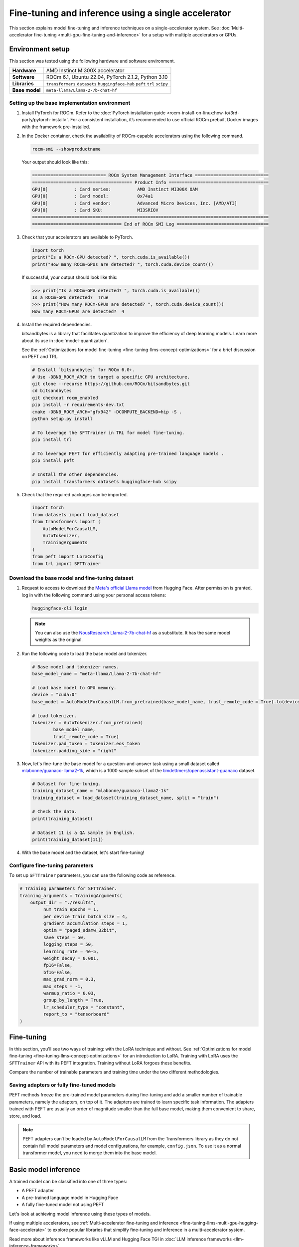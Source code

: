 .. meta::
   :description: Model fine-tuning and inference on a single-GPU system
   :keywords: ROCm, LLM, fine-tuning, usage, tutorial, single-GPU, LoRA, PEFT, inference

****************************************************
Fine-tuning and inference using a single accelerator
****************************************************

This section explains model fine-tuning and inference techniques on a single-accelerator system. See
:doc:`Multi-accelerator fine-tuning <multi-gpu-fine-tuning-and-inference>` for a setup with multiple accelerators or
GPUs.

.. _fine-tuning-llms-single-gpu-env:

Environment setup
=================

This section was tested using the following hardware and software environment.

.. list-table::
   :stub-columns: 1

   * - Hardware
     - AMD Instinct MI300X accelerator

   * - Software
     - ROCm 6.1, Ubuntu 22.04, PyTorch 2.1.2, Python 3.10

   * - Libraries
     - ``transformers`` ``datasets`` ``huggingface-hub`` ``peft`` ``trl`` ``scipy``

   * - Base model
     - ``meta-llama/Llama-2-7b-chat-hf``

.. _fine-tuning-llms-single-gpu-env-setup:

Setting up the base implementation environment
----------------------------------------------

#. Install PyTorch for ROCm. Refer to the
   :doc:`PyTorch installation guide <rocm-install-on-linux:how-to/3rd-party/pytorch-install>`. For a consistent
   installation, it’s recommended to use official ROCm prebuilt Docker images with the framework pre-installed.

#. In the Docker container, check the availability of ROCm-capable accelerators using the following command.

   .. code-block:: shell

      rocm-smi --showproductname

   Your output should look like this:

   .. code-block:: shell

      ============================ ROCm System Management Interface ============================
      ====================================== Product Info ======================================
      GPU[0]          : Card series:          AMD Instinct MI300X OAM
      GPU[0]          : Card model:           0x74a1
      GPU[0]          : Card vendor:          Advanced Micro Devices, Inc. [AMD/ATI]
      GPU[0]          : Card SKU:             MI3SRIOV
      ==========================================================================================
      ================================== End of ROCm SMI Log ===================================

#. Check that your accelerators are available to PyTorch.

   .. code-block:: python

      import torch
      print("Is a ROCm-GPU detected? ", torch.cuda.is_available())
      print("How many ROCm-GPUs are detected? ", torch.cuda.device_count())

   If successful, your output should look like this:

   .. code-block:: shell

      >>> print("Is a ROCm-GPU detected? ", torch.cuda.is_available())
      Is a ROCm-GPU detected?  True
      >>> print("How many ROCm-GPUs are detected? ", torch.cuda.device_count())
      How many ROCm-GPUs are detected?  4

#. Install the required dependencies.

   bitsandbytes is a library that facilitates quantization to improve the efficiency of deep learning models. Learn more
   about its use in :doc:`model-quantization`.

   See the :ref:`Optimizations for model fine-tuning <fine-tuning-llms-concept-optimizations>` for a brief discussion on
   PEFT and TRL.

   .. code-block:: shell

      # Install `bitsandbytes` for ROCm 6.0+.
      # Use -DBNB_ROCM_ARCH to target a specific GPU architecture.
      git clone --recurse https://github.com/ROCm/bitsandbytes.git
      cd bitsandbytes
      git checkout rocm_enabled
      pip install -r requirements-dev.txt
      cmake -DBNB_ROCM_ARCH="gfx942" -DCOMPUTE_BACKEND=hip -S .
      python setup.py install
      
      # To leverage the SFTTrainer in TRL for model fine-tuning.
      pip install trl
      
      # To leverage PEFT for efficiently adapting pre-trained language models .
      pip install peft
      
      # Install the other dependencies.
      pip install transformers datasets huggingface-hub scipy

#. Check that the required packages can be imported.

   .. code-block:: python

      import torch
      from datasets import load_dataset
      from transformers import (
          AutoModelForCausalLM,
          AutoTokenizer,
          TrainingArguments
      )
      from peft import LoraConfig
      from trl import SFTTrainer

.. _fine-tuning-llms-single-gpu-download-model-dataset:

Download the base model and fine-tuning dataset
-----------------------------------------------

#. Request to access to download the `Meta's official Llama model <https://huggingface.co/meta-llama>`_ from Hugging
   Face. After permission is granted, log in with the following command using your personal access tokens:

   .. code-block:: shell

      huggingface-cli login

   .. note::

      You can also use the `NousResearch Llama-2-7b-chat-hf <https://huggingface.co/NousResearch/Llama-2-7b-chat-hf>`_ 
      as a substitute. It has the same model weights as the original.

#. Run the following code to load the base model and tokenizer.

   .. code-block:: python

      # Base model and tokenizer names.
      base_model_name = "meta-llama/Llama-2-7b-chat-hf"
      
      # Load base model to GPU memory.
      device = "cuda:0"
      base_model = AutoModelForCausalLM.from_pretrained(base_model_name, trust_remote_code = True).to(device)
      
      # Load tokenizer.
      tokenizer = AutoTokenizer.from_pretrained(
              base_model_name, 
              trust_remote_code = True)
      tokenizer.pad_token = tokenizer.eos_token
      tokenizer.padding_side = "right"

#. Now, let's fine-tune the base model for a question-and-answer task using a small dataset called
   `mlabonne/guanaco-llama2-1k <https://huggingface.co/datasets/mlabonne/guanaco-llama2-1k>`_, which is a 1000 sample
   subset of the `timdettmers/openassistant-guanaco <https://huggingface.co/datasets/OpenAssistant/oasst1>`_ dataset.

   .. code-block::

      # Dataset for fine-tuning.
      training_dataset_name = "mlabonne/guanaco-llama2-1k"
      training_dataset = load_dataset(training_dataset_name, split = "train")
      
      # Check the data.
      print(training_dataset)
      
      # Dataset 11 is a QA sample in English.
      print(training_dataset[11])

#. With the base model and the dataset, let's start fine-tuning!

.. _fine-tuning-llms-single-gpu-configure-params:

Configure fine-tuning parameters
--------------------------------

To set up ``SFTTrainer`` parameters, you can use the following code as reference.

.. code-block:: python

   # Training parameters for SFTTrainer.
   training_arguments = TrainingArguments(
       output_dir = "./results",
            num_train_epochs = 1,
            per_device_train_batch_size = 4,
            gradient_accumulation_steps = 1,
            optim = "paged_adamw_32bit",
            save_steps = 50,
            logging_steps = 50,
            learning_rate = 4e-5,
            weight_decay = 0.001,
            fp16=False,
            bf16=False,
            max_grad_norm = 0.3,
            max_steps = -1,
            warmup_ratio = 0.03,
            group_by_length = True,
            lr_scheduler_type = "constant",
            report_to = "tensorboard"
   )

.. _fine-tuning-llms-single-gpu-start:

Fine-tuning
===========

In this section, you'll see two ways of training: with the LoRA technique and without. See :ref:`Optimizations for model
fine-tuning <fine-tuning-llms-concept-optimizations>` for an introduction to LoRA. Training with LoRA uses the
``SFTTrainer`` API with its PEFT integration. Training without LoRA forgoes these benefits.

Compare the number of trainable parameters and training time under the two different methodologies.

.. tab-set::

   .. tab-item:: Fine-tuning with LoRA and PEFT
      :sync: with

      1. Configure LoRA using the following code snippet.

         .. code-block:: python

            peft_config = LoraConfig(
                    lora_alpha = 16,
                    lora_dropout = 0.1,
                    r = 64,
                    bias = "none",
                    task_type = "CAUSAL_LM"
            )
            # View the number of trainable parameters.
            from peft import get_peft_model
            peft_model = get_peft_model(base_model, peft_config)
            peft_model.print_trainable_parameters()

         The output should look like this. Compare the number of trainable parameters to that when fine-tuning without
         LoRA and PEFT.

         .. code-block:: shell

            trainable params: 33,554,432 || all params: 6,771,970,048 || trainable%: 0.49548996469513035

      2. Initialize ``SFTTrainer`` with a PEFT LoRA configuration and run the trainer.

         .. code-block:: python

            # Initialize an SFT trainer.
            sft_trainer = SFTTrainer(
                    model = base_model,
                    train_dataset = training_dataset,
                    peft_config = peft_config,
                    dataset_text_field = "text",
                    tokenizer = tokenizer,
                    args = training_arguments
            ) 
            
            # Run the trainer.
            sft_trainer.train()

         The output should look like this:

         .. code-block:: shell

            {'loss': 1.5973, 'grad_norm': 0.25271978974342346, 'learning_rate': 4e-05, 'epoch': 0.16}
            {'loss': 2.0519, 'grad_norm': 0.21817368268966675, 'learning_rate': 4e-05, 'epoch': 0.32}
            {'loss': 1.6147, 'grad_norm': 0.3046981394290924, 'learning_rate': 4e-05, 'epoch': 0.48}
            {'loss': 1.4124, 'grad_norm': 0.11534837633371353, 'learning_rate': 4e-05, 'epoch': 0.64}
            {'loss': 1.5627, 'grad_norm': 0.09108350425958633, 'learning_rate': 4e-05, 'epoch': 0.8}
            {'loss': 1.417, 'grad_norm': 0.2536439299583435, 'learning_rate': 4e-05, 'epoch': 0.96}
            {'train_runtime': 197.4947, 'train_samples_per_second': 5.063, 'train_steps_per_second': 0.633, 'train_loss': 1.6194254455566406, 'epoch': 1.0}
            100%|██████████████████████████████████████████████████████████████████████████████████████████████████████| 125/125 [03:17<00:00,  1.58s/it]

   .. tab-item:: Fine-tuning without LoRA and PEFT
      :sync: without

      1. Use the following code to get started.

         .. code-block:: python

            def print_trainable_parameters(model):
                # Prints the number of trainable parameters in the model.
                trainable_params = 0
                all_param = 0
                for _, param in model.named_parameters():
                    all_param += param.numel()
                    if param.requires_grad:
                        trainable_params += param.numel()
                print(f"trainable params: {trainable_params} || all params: {all_param} || trainable%: {100 * trainable_params / all_param:.2f}")
            
            sft_trainer.peft_config = None
            print_trainable_parameters(sft_trainer.model)

         The output should look like this. Compare the number of trainable parameters to that when fine-tuning with LoRA
         and PEFT.

         .. code-block:: shell

            trainable params: 6,738,415,616 || all params: 6,738,415,616 || trainable%: 100.00


      2. Run the trainer.

         .. code-block:: python

            # Trainer without LoRA config.
            trainer_full = SFTTrainer(
                    model = base_model,
                    train_dataset = training_dataset,
                    dataset_text_field = "text",
                    tokenizer = tokenizer,
                    args = training_arguments
            ) 
            
            # Training.
            trainer_full.train()

         The output should look like this:

         .. code-block:: shell

            {'loss': 1.5975, 'grad_norm': 0.25113457441329956, 'learning_rate': 4e-05, 'epoch': 0.16}
            {'loss': 2.0524, 'grad_norm': 0.2180655151605606, 'learning_rate': 4e-05, 'epoch': 0.32}
            {'loss': 1.6145, 'grad_norm': 0.2949850261211395, 'learning_rate': 4e-05, 'epoch': 0.48}
            {'loss': 1.4118, 'grad_norm': 0.11036080121994019, 'learning_rate': 4e-05, 'epoch': 0.64}
            {'loss': 1.5595, 'grad_norm': 0.08962831646203995, 'learning_rate': 4e-05, 'epoch': 0.8}
            {'loss': 1.4119, 'grad_norm': 0.25422757863998413, 'learning_rate': 4e-05, 'epoch': 0.96}
            {'train_runtime': 419.5154, 'train_samples_per_second': 2.384, 'train_steps_per_second': 0.298, 'train_loss': 1.6171623611450194, 'epoch': 1.0}
            100%|██████████████████████████████████████████████████████████████████████████████████████████████████████| 125/125 [06:59<00:00,  3.36s/it]

.. _fine-tuning-llms-single-gpu-saving:

Saving adapters or fully fine-tuned models
------------------------------------------

PEFT methods freeze the pre-trained model parameters during fine-tuning and add a smaller number of trainable
parameters, namely the adapters, on top of it. The adapters are trained to learn specific task information. The adapters
trained with PEFT are usually an order of magnitude smaller than the full base model, making them convenient to share,
store, and load.

.. tab-set::

   .. tab-item:: Saving a PEFT adapter
      :sync: with

      If you're using LoRA and PEFT, use the following code to save a PEFT adapter to your system once the fine-tuning
      is completed.

      .. code-block:: python

         # PEFT adapter name.
         adapter_name = "llama-2-7b-enhanced-adapter"
         
         # Save PEFT adapter.
         sft_trainer.model.save_pretrained(adapter_name)

      The saved PEFT adapter should look like this on your system:

      .. code-block:: shell

         # Access adapter directory.
         cd llama-2-7b-enhanced-adapter
         
         # List all adapter files.
         README.md  adapter_config.json  adapter_model.safetensors

   .. tab-item:: Saving a fully fine-tuned model
      :sync: without

      If you're not using LoRA and PEFT so there is no PEFT LoRA configuration used for training, use the following code 
      to save your fine-tuned model to your system.

      .. code-block:: python

         # Fully fine-tuned model name.
         new_model_name = "llama-2-7b-enhanced"
         
         # Save the fully fine-tuned model.
         full_trainer.model.save_pretrained(new_model_name)

      The saved new full model should look like this on your system:

      .. code-block:: shell

         # Access new model directory.
         cd llama-2-7b-enhanced
         
         # List all model files.
         config.json                       model-00002-of-00006.safetensors  model-00005-of-00006.safetensors
         generation_config.json            model-00003-of-00006.safetensors  model-00006-of-00006.safetensors
         model-00001-of-00006.safetensors  model-00004-of-00006.safetensors  model.safetensors.index.json

.. note::

   PEFT adapters can’t be loaded by ``AutoModelForCausalLM`` from the Transformers library as they do not contain
   full model parameters and model configurations, for example, ``config.json``. To use it as a normal transformer
   model, you need to merge them into the base model.

Basic model inference
=====================

A trained model can be classified into one of three types:

*  A PEFT adapter

*  A pre-trained language model in Hugging Face

*  A fully fine-tuned model not using PEFT

Let's look at achieving model inference using these types of models.

.. tab-set::

   .. tab-item:: Inference using PEFT adapters

      To use PEFT adapters like a normal transformer model, you can run the generation by loading a base model along with PEFT 
      adapters as follows.

      .. code-block:: python

         from peft import PeftModel
         from transformers import AutoModelForCausalLM
         
         # Set the path of the model or the name on Hugging face hub
         base_model_name = "meta-llama/Llama-2-7b-chat-hf"
         
         # Set the path of the adapter
         adapter_name = "Llama-2-7b-enhanced-adpater"
         
         # Load base model 
         base_model = AutoModelForCausalLM.from_pretrained(base_model_name)
         
         # Adapt the base model with the adapter 
         new_model = PeftModel.from_pretrained(base_model, adapter_name)
         
         # Then, run generation as the same with a normal model outlined in 2.1

      The PEFT library provides a ``merge_and_unload`` method, which merges the adapter layers into the base model. This is
      needed if someone wants to save the adapted model into local storage and use it as a normal standalone model.

      .. code-block:: python

         # Load base model 
         base_model = AutoModelForCausalLM.from_pretrained(base_model_name)
         
         # Adapt the base model with the adapter 
         new_model = PeftModel.from_pretrained(base_model, adapter_name)
         
         # Merge adapter 
         model = model.merge_and_unload()

         # Save the merged model into local
         model.save_pretrained("merged_adpaters")

   .. tab-item:: Inference using pre-trained or fully fine-tuned models

      If you have a fully fine-tuned model not using PEFT, you can load it like any other pre-trained language model in
      `Hugging Face Hub <https://huggingface.co/docs/hub/en/index>`_ using the `Transformers
      <https://huggingface.co/docs/transformers/en/index>`_ library.

      .. code-block:: python

         # Import relevant class for loading model and tokenizer
         from transformers import AutoTokenizer, AutoModelForCausalLM
         
         # Set the pre-trained model name on Hugging face hub
         model_name = "meta-llama/Llama-2-7b-chat-hf"
         
         # Set device type 
         device = "cuda:0"
         
         # Load model and tokenizer 
         model = AutoModelForCausalLM.from_pretrained(model_name).to(device)
         tokenizer = AutoTokenizer.from_pretrained(model_name)
         
         # Input prompt encoding 
         query = "What is a large language model?"
         inputs = tokenizer.encode(query, return_tensors="pt").to(device)
         
         # Token generation  
         outputs = model.generate(inputs) 
         
         # Outputs decoding 
         print(tokenizer.decode(outputs[0]))

      In addition, pipelines from Transformers offer simple APIs to use pre-trained models for different tasks, including
      sentiment analysis, feature extraction, question answering and so on. You can use the pipeline abstraction to achieve
      model inference easily.

      .. code-block:: python

         # Import relevant class for loading model and tokenizer
         from transformers import pipeline
         
         # Set the path of your model or the name on Hugging face hub
         model_name_or_path = "meta-llama/Llama-2-7b-chat-hf"
         
         # Set pipeline 
         # A positive device value will run the model on associated CUDA device id
         pipe = pipeline("text-generation", model=model_name_or_path, device=0)
         
         # Token generation
         print(pipe("What is a large language model?")[0]["generated_text"])

If using multiple accelerators, see
:ref:`Multi-accelerator fine-tuning and inference <fine-tuning-llms-multi-gpu-hugging-face-accelerate>` to explore
popular libraries that simplify fine-tuning and inference in a multi-accelerator system.

Read more about inference frameworks like vLLM and Hugging Face TGI in
:doc:`LLM inference frameworks <llm-inference-frameworks>`.
